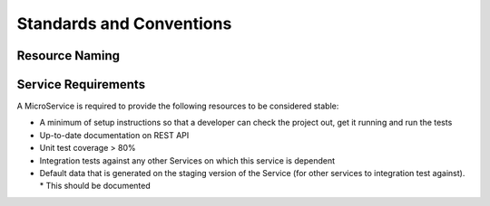 Standards and Conventions
==========================

Resource Naming
----------------

Service Requirements
---------------------

A MicroService is required to provide the following resources to be considered stable:

* A minimum of setup instructions so that a developer can check the project out, get it running and run the tests
* Up-to-date documentation on REST API
* Unit test coverage > 80% 
* Integration tests against any other Services on which this service is dependent
* Default data that is generated on the staging version of the Service (for other services to integration test against). 
  * This should be documented
